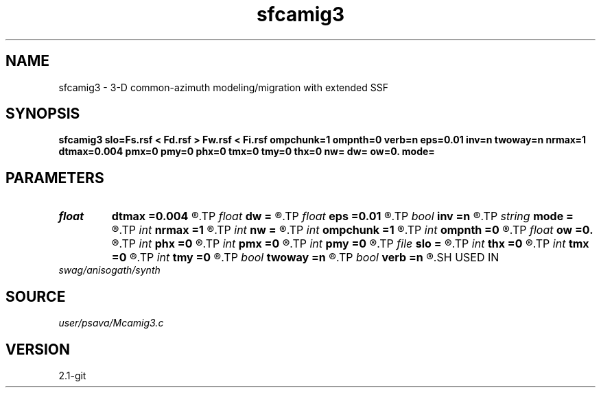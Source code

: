 .TH sfcamig3 1  "APRIL 2019" Madagascar "Madagascar Manuals"
.SH NAME
sfcamig3 \- 3-D common-azimuth modeling/migration with extended SSF 
.SH SYNOPSIS
.B sfcamig3 slo=Fs.rsf < Fd.rsf > Fw.rsf < Fi.rsf ompchunk=1 ompnth=0 verb=n eps=0.01 inv=n twoway=n nrmax=1 dtmax=0.004 pmx=0 pmy=0 phx=0 tmx=0 tmy=0 thx=0 nw= dw= ow=0. mode=
.SH PARAMETERS
.PD 0
.TP
.I float  
.B dtmax
.B =0.004
.R  	time error
.TP
.I float  
.B dw
.B =
.R  
.TP
.I float  
.B eps
.B =0.01
.R  	stability parameter
.TP
.I bool   
.B inv
.B =n
.R  [y/n]	y=modeling; n=migration
.TP
.I string 
.B mode
.B =
.R  
.TP
.I int    
.B nrmax
.B =1
.R  	maximum number of refs
.TP
.I int    
.B nw
.B =
.R  
.TP
.I int    
.B ompchunk
.B =1
.R  	OpenMP data chunk size
.TP
.I int    
.B ompnth
.B =0
.R  	OpenMP available threads
.TP
.I float  
.B ow
.B =0.
.R  
.TP
.I int    
.B phx
.B =0
.R  	padding hx
.TP
.I int    
.B pmx
.B =0
.R  	padding mx
.TP
.I int    
.B pmy
.B =0
.R  	padding my
.TP
.I file   
.B slo
.B =
.R  	auxiliary input file name
.TP
.I int    
.B thx
.B =0
.R  	taper hx
.TP
.I int    
.B tmx
.B =0
.R  	taper mx
.TP
.I int    
.B tmy
.B =0
.R  	taper my
.TP
.I bool   
.B twoway
.B =n
.R  [y/n]	two-way traveltime
.TP
.I bool   
.B verb
.B =n
.R  [y/n]	verbosity flag
.SH USED IN
.TP
.I swag/anisogath/synth
.SH SOURCE
.I user/psava/Mcamig3.c
.SH VERSION
2.1-git
